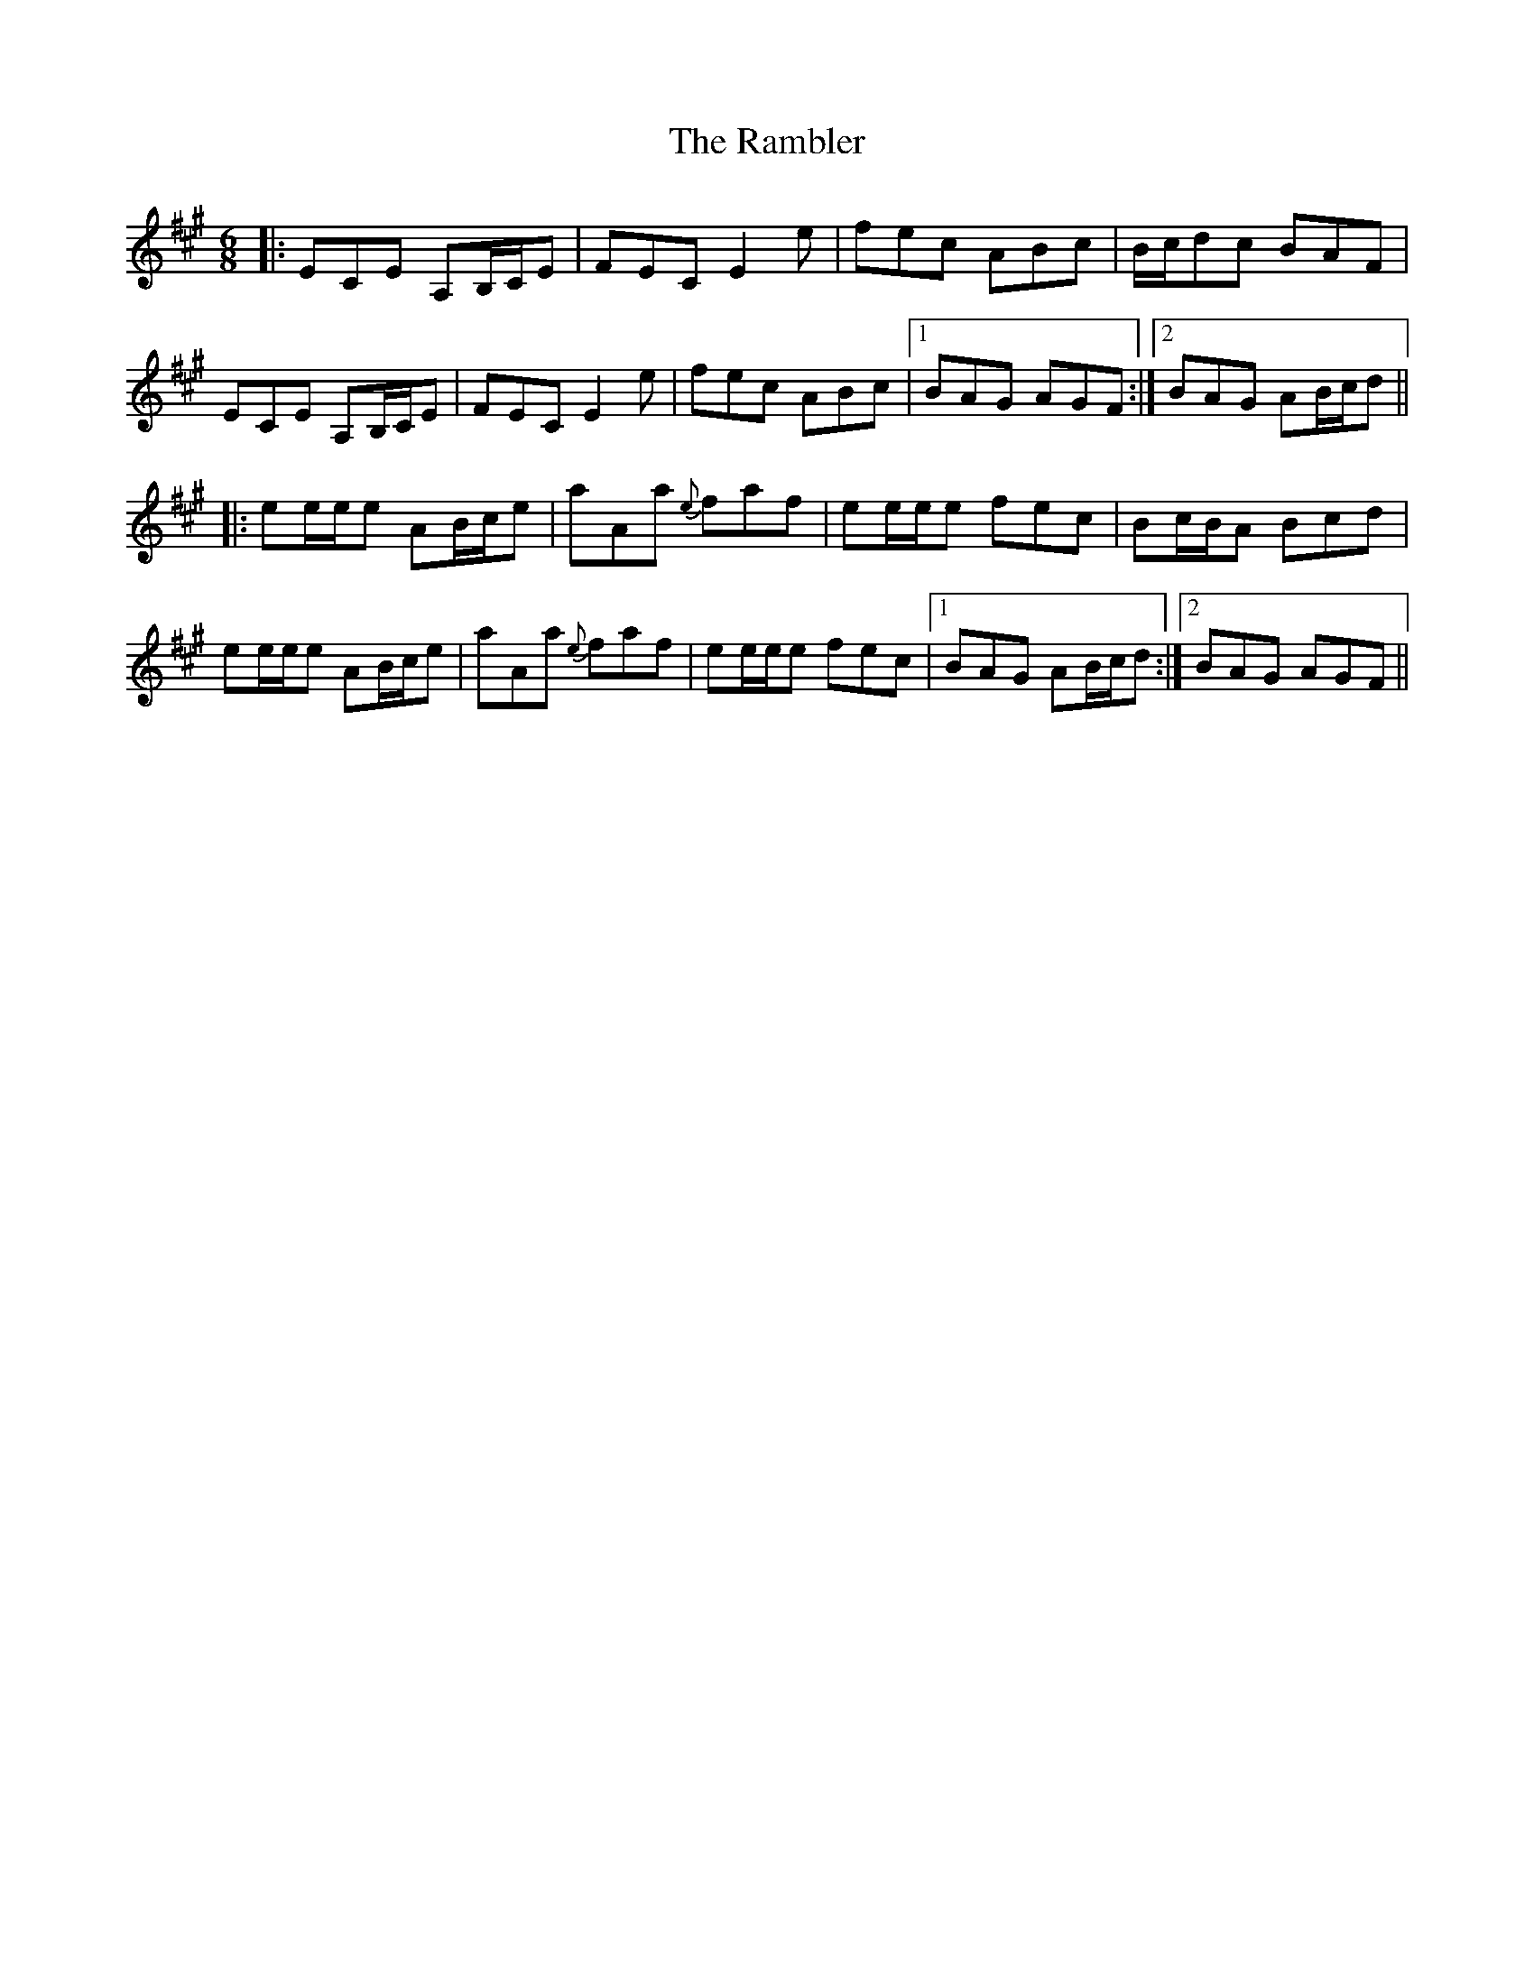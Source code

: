 X: 33645
T: Rambler, The
R: jig
M: 6/8
K: Amajor
|:ECE A,B,/C/E|FEC E2 e|fec ABc|B/c/dc BAF|
ECE A,B,/C/E|FEC E2 e|fec ABc|1 BAG AGF:|2 BAG AB/c/d||
|:ee/e/e AB/c/e|aAa {e}faf|ee/e/e fec|Bc/B/A Bcd|
ee/e/e AB/c/e|aAa {e}faf|ee/e/e fec|1 BAG AB/c/d:|2 BAG AGF||

